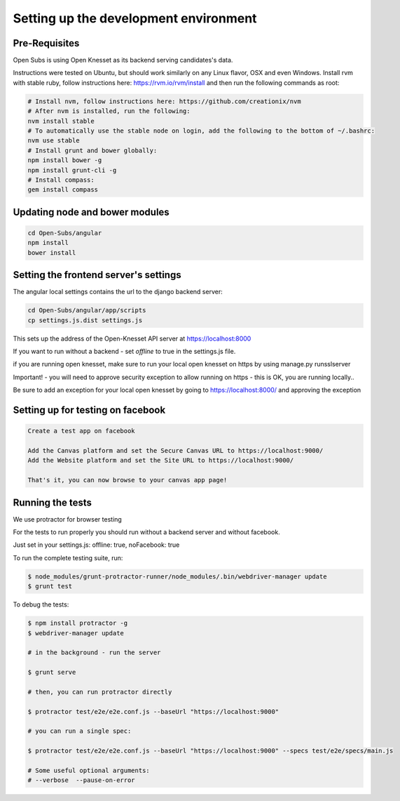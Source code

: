 =========================================
Setting up the development environment
=========================================

Pre-Requisites
==============

Open Subs is using Open Knesset as its backend serving candidates's data.

Instructions were tested on Ubuntu, but should work similarly on any
Linux flavor, OSX and even Windows.
Install rvm with stable ruby, follow instructions here: https://rvm.io/rvm/install
and then run the following commands as root:

.. code-block:: sh

    # Install nvm, follow instructions here: https://github.com/creationix/nvm
    # After nvm is installed, run the following:
    nvm install stable
    # To automatically use the stable node on login, add the following to the bottom of ~/.bashrc:
    nvm use stable
    # Install grunt and bower globally:
    npm install bower -g
    npm install grunt-cli -g
    # Install compass:
    gem install compass


Updating node and bower modules
===============================

.. code-block:: sh

    cd Open-Subs/angular
    npm install
    bower install


Setting the frontend server's settings
======================================

The angular local settings contains the url to the django backend server:

.. code-block:: sh

  cd Open-Subs/angular/app/scripts
  cp settings.js.dist settings.js

This sets up the address of the Open-Knesset API server at https://localhost:8000

If you want to run without a backend - set `offline` to true in 
the settings.js file.

if you are running open knesset, make sure to run your local open knesset on https by using manage.py runsslserver

Important! - you will need to approve security exception to allow running on https - this is OK, you are running locally..

Be sure to add an exception for your local open knesset by going to https://localhost:8000/ and approving the exception

Setting up for testing on facebook
==================================

.. code-block:: text

    Create a test app on facebook

    Add the Canvas platform and set the Secure Canvas URL to https://localhost:9000/
    Add the Website platform and set the Site URL to https://localhost:9000/

    That's it, you can now browse to your canvas app page!

Running the tests
=================

We use protractor for browser testing

For the tests to run properly you should run without a backend server and without facebook.

Just set in your settings.js: offline: true, noFacebook: true

To run the complete testing suite, run:

.. code-block:: sh

    $ node_modules/grunt-protractor-runner/node_modules/.bin/webdriver-manager update
    $ grunt test

To debug the tests:

.. code-block:: sh

    $ npm install protractor -g
    $ webdriver-manager update

    # in the background - run the server

    $ grunt serve

    # then, you can run protractor directly

    $ protractor test/e2e/e2e.conf.js --baseUrl "https://localhost:9000"

    # you can run a single spec:

    $ protractor test/e2e/e2e.conf.js --baseUrl "https://localhost:9000" --specs test/e2e/specs/main.js

    # Some useful optional arguments:
    # --verbose  --pause-on-error
